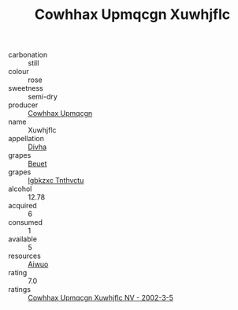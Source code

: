 :PROPERTIES:
:ID:                     5a04e254-1b37-42fe-87b3-1193cd2fcdc8
:END:
#+TITLE: Cowhhax Upmqcgn Xuwhjflc 

- carbonation :: still
- colour :: rose
- sweetness :: semi-dry
- producer :: [[id:3e62d896-76d3-4ade-b324-cd466bcc0e07][Cowhhax Upmqcgn]]
- name :: Xuwhjflc
- appellation :: [[id:c31dd59d-0c4f-4f27-adba-d84cb0bd0365][Divha]]
- grapes :: [[id:9cb04c77-1c20-42d3-bbca-f291e87937bc][Beuet]]
- grapes :: [[id:8961e4fb-a9fd-4f70-9b5b-757816f654d5][Igbkzxc Tnthvctu]]
- alcohol :: 12.78
- acquired :: 6
- consumed :: 1
- available :: 5
- resources :: [[id:47e01a18-0eb9-49d9-b003-b99e7e92b783][Aiwuo]]
- rating :: 7.0
- ratings :: [[id:8c43ea75-8326-4f19-83d6-c2c10053f3d1][Cowhhax Upmqcgn Xuwhjflc NV - 2002-3-5]]


